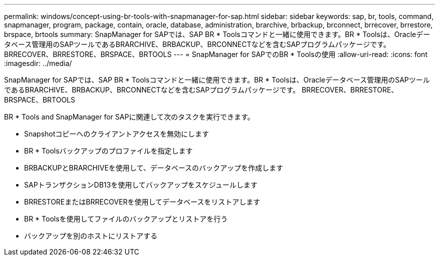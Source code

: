 ---
permalink: windows/concept-using-br-tools-with-snapmanager-for-sap.html 
sidebar: sidebar 
keywords: sap, br, tools, command, snapmanager, program, package, contain, oracle, database, administration, brarchive, brbackup, brconnect, brrecover, brrestore, brspace, brtools 
summary: SnapManager for SAPでは、SAP BR * Toolsコマンドと一緒に使用できます。BR * Toolsは、Oracleデータベース管理用のSAPツールであるBRARCHIVE、BRBACKUP、BRCONNECTなどを含むSAPプログラムパッケージです。 BRRECOVER、BRRESTORE、BRSPACE、BRTOOLS 
---
= SnapManager for SAPでのBR * Toolsの使用
:allow-uri-read: 
:icons: font
:imagesdir: ../media/


[role="lead"]
SnapManager for SAPでは、SAP BR * Toolsコマンドと一緒に使用できます。BR * Toolsは、Oracleデータベース管理用のSAPツールであるBRARCHIVE、BRBACKUP、BRCONNECTなどを含むSAPプログラムパッケージです。 BRRECOVER、BRRESTORE、BRSPACE、BRTOOLS

BR * Tools and SnapManager for SAPに関連して次のタスクを実行できます。

* Snapshotコピーへのクライアントアクセスを無効にします
* BR * Toolsバックアップのプロファイルを指定します
* BRBACKUPとBRARCHIVEを使用して、データベースのバックアップを作成します
* SAPトランザクションDB13を使用してバックアップをスケジュールします
* BRRESTOREまたはBRRECOVERを使用してデータベースをリストアします
* BR * Toolsを使用してファイルのバックアップとリストアを行う
* バックアップを別のホストにリストアする

